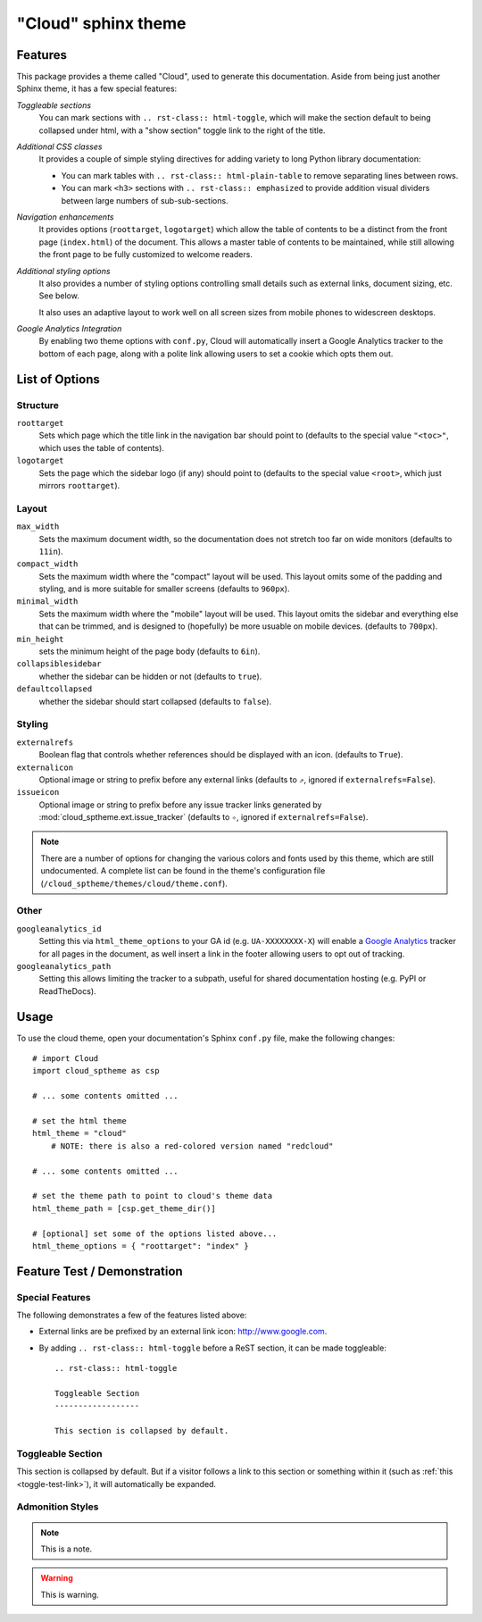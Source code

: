 .. index:: cloud; sphinx theme, sphinx theme; cloud

====================
"Cloud" sphinx theme
====================

Features
========
This package provides a theme called "Cloud", used to generate this documentation.
Aside from being just another Sphinx theme, it has a few special features:

*Toggleable sections*
    You can mark sections with ``.. rst-class:: html-toggle``,
    which will make the section default to being collapsed under html,
    with a "show section" toggle link to the right of the title.

*Additional CSS classes*
    It provides a couple of simple styling directives for adding
    variety to long Python library documentation:

    * You can mark tables with ``.. rst-class:: html-plain-table``
      to remove separating lines between rows.

    * You can mark ``<h3>`` sections with ``.. rst-class:: emphasized``
      to provide addition visual dividers between large numbers of sub-sub-sections.

*Navigation enhancements*
    It provides options (``roottarget``, ``logotarget``) which
    allow the table of contents to be a distinct
    from the front page (``index.html``) of the document. This allows
    a master table of contents to be maintained, while still allowing
    the front page to be fully customized to welcome readers.

*Additional styling options*
    It also provides a number of styling options controlling
    small details such as external links, document sizing, etc.
    See below.

    It also uses an adaptive layout to work well on all screen sizes
    from mobile phones to widescreen desktops.

*Google Analytics Integration*
    By enabling two theme options with ``conf.py``, Cloud will
    automatically insert a Google Analytics tracker to the bottom of each
    page, along with a polite link allowing users to set a cookie
    which opts them out.

List of Options
===============

Structure
---------
``roottarget``
    Sets which page which the title link in the navigation bar should point to
    (defaults to the special value ``"<toc>"``, which uses the table of contents).

``logotarget``
    Sets the page which the sidebar logo (if any) should point to
    (defaults to the special value ``<root>``, which just mirrors ``roottarget``).

Layout
------
``max_width``
    Sets the maximum document width, so the documentation does not stretch
    too far on wide monitors (defaults to ``11in``).

``compact_width``
    Sets the maximum width where the "compact" layout will be used.
    This layout omits some of the padding and styling,
    and is more suitable for smaller screens (defaults to ``960px``).

``minimal_width``
    Sets the maximum width where the "mobile" layout will be used.
    This layout omits the sidebar and everything else that can be trimmed,
    and is designed to (hopefully) be more usuable on mobile devices.
    (defaults to ``700px``).

``min_height``
    sets the minimum height of the page body (defaults to ``6in``).

``collapsiblesidebar``
    whether the sidebar can be hidden or not (defaults to ``true``).

``defaultcollapsed``
    whether the sidebar should start collapsed (defaults to ``false``).

Styling
-------
``externalrefs``
    Boolean flag that controls whether references should be displayed with an icon.
    (defaults to ``True``).

``externalicon``
    Optional image or string to prefix before any external links
    (defaults to ``⇗``, ignored if ``externalrefs=False``).

``issueicon``
    Optional image or string to prefix before any issue tracker links
    generated by :mod:`cloud_sptheme.ext.issue_tracker`
    (defaults to ``✧``, ignored if ``externalrefs=False``).

.. note::

    There are a number of options for changing the various colors
    and fonts used by this theme, which are still undocumented.
    A complete list can be found in the theme's configuration file
    (``/cloud_sptheme/themes/cloud/theme.conf``).

Other
-----
``googleanalytics_id``
    Setting this via ``html_theme_options`` to your GA id (e.g. ``UA-XXXXXXXX-X``)
    will enable a `Google Analytics <http://www.google.com/analytics>`_
    tracker for all pages in the document, as well insert a link in
    the footer allowing users to opt out of tracking.

``googleanalytics_path``
    Setting this allows limiting the tracker to a subpath,
    useful for shared documentation hosting (e.g. PyPI or ReadTheDocs).

.. _cloud-theme-usage:

Usage
=====
To use the cloud theme, open your documentation's Sphinx ``conf.py`` file,
make the following changes::

    # import Cloud
    import cloud_sptheme as csp

    # ... some contents omitted ...

    # set the html theme
    html_theme = "cloud"
        # NOTE: there is also a red-colored version named "redcloud"

    # ... some contents omitted ...

    # set the theme path to point to cloud's theme data
    html_theme_path = [csp.get_theme_dir()]

    # [optional] set some of the options listed above...
    html_theme_options = { "roottarget": "index" }

Feature Test / Demonstration
============================

Special Features
----------------
The following demonstrates a few of the features listed above:

* External links are be prefixed by an external link icon:
  `<http://www.google.com>`_.

* By adding ``.. rst-class:: html-toggle`` before a ReST section,
  it can be made toggleable::

        .. rst-class:: html-toggle

        Toggleable Section
        ------------------

        This section is collapsed by default.


.. rst-class:: html-toggle emphasized

.. _toggle-test-link:

Toggleable Section
------------------
This section is collapsed by default.
But if a visitor follows a link to this section or something within it
(such as :ref:`this <toggle-test-link>`), it will automatically be expanded.

Admonition Styles
-----------------
.. note::
    This is a note.

.. warning::

    This is warning.

.. seealso::

    This is a "see also" message.

.. todo::

    This is a todo message.
